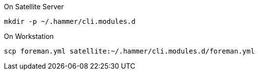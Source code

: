 
.On Satellite Server
[source,bash]
----
mkdir -p ~/.hammer/cli.modules.d
----

.On Workstation
[source,bash]
----
scp foreman.yml satellite:~/.hammer/cli.modules.d/foreman.yml
----
